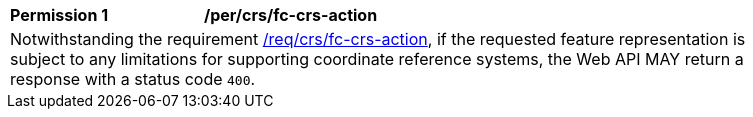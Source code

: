 [[per_crs_fc-crs-action]]
[width="90%",cols="2,6a"]
|===
|*Permission {counter:per-id}* |*/per/crs/fc-crs-action* +
2+|Notwithstanding the requirement <<req_crs_fc-crs-action,/req/crs/fc-crs-action>>, if the requested feature representation is subject to any limitations for supporting coordinate reference systems, the Web API MAY return a response with a status code `400`.
|===
